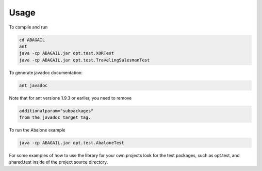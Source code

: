 Usage
=====

To compile and run

.. code-block:: bash

    cd ABAGAIL
    ant
    java -cp ABAGAIL.jar opt.test.XORTest
    java -cp ABAGAIL.jar opt.test.TravelingSalesmanTest
    

To generate javadoc documentation:

.. code-block:: bash

    ant javadoc


Note that for ant versions 1.9.3 or earlier, you need to remove

.. code-block:: bash

    additionalparam="subpackages"
    from the javadoc target tag.

To run the Abalone example

.. code-block:: bash

    java -cp ABAGAIL.jar opt.test.AbaloneTest

For some examples of how to use the library for your own projects look for the test packages, such as opt.test, and shared.test inside of the project source directory.
